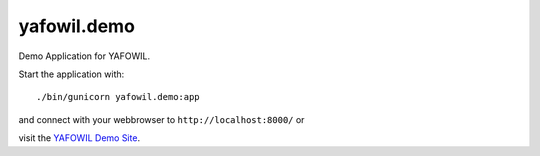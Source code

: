 yafowil.demo
============

Demo Application for YAFOWIL.

Start the application with::

   ./bin/gunicorn yafowil.demo:app

and connect with your webbrowser to ``http://localhost:8000/`` or

visit the `YAFOWIL Demo Site <http://demo.yafowil.info>`_.
